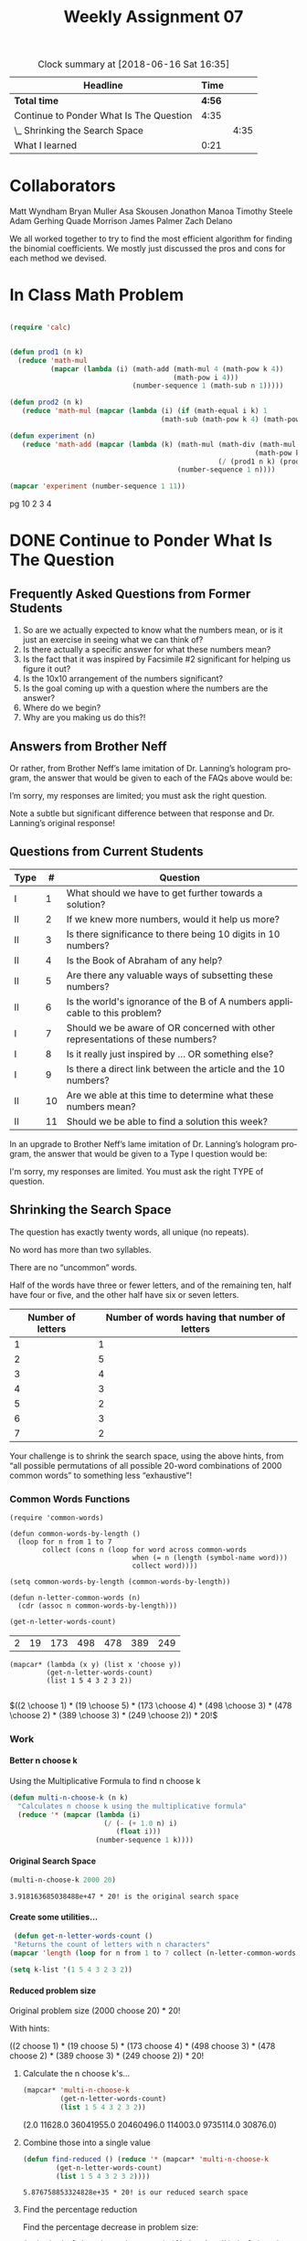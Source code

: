 #+TITLE: Weekly Assignment 07
#+LANGUAGE: en
#+OPTIONS: H:4 num:nil toc:nil \n:nil @:t ::t |:t ^:t *:t TeX:t LaTeX:t
#+STARTUP: showeverything entitiespretty

#+BEGIN: clocktable :maxlevel 2 :scope file
 #+CAPTION: Clock summary at [2018-06-16 Sat 16:35]
| Headline                                |   Time |      |
|-----------------------------------------+--------+------|
| *Total time*                            | *4:56* |      |
|-----------------------------------------+--------+------|
| Continue to Ponder What Is The Question |   4:35 |      |
| \_  Shrinking the Search Space          |        | 4:35 |
| What I learned                          |   0:21 |      |
#+END:

* Collaborators
Matt Wyndham
Bryan Muller
Asa Skousen
Jonathon Manoa
Timothy Steele
Adam Gerhing
Quade Morrison
James Palmer
Zach Delano

We all worked together to try to find the most efficient algorithm for 
finding the binomial coefficients. We mostly just discussed the pros and cons
for each method we devised.

* In Class Math Problem

#+BEGIN_SRC emacs-lisp :results silent

  (require 'calc)


  (defun prod1 (n k)
    (reduce 'math-mul 
            (mapcar (lambda (i) (math-add (math-mul 4 (math-pow k 4))
                                          (math-pow i 4))) 
                                (number-sequence 1 (math-sub n 1)))))

  (defun prod2 (n k)
     (reduce 'math-mul (mapcar (lambda (i) (if (math-equal i k) 1 
                                       (math-sub (math-pow k 4) (math-pow i 4)))) (number-sequence 1 n))))

  (defun experiment (n)
     (reduce 'math-add (mapcar (lambda (k) (math-mul (math-div (math-mul 2 (math-pow n 2))
                                                              (math-pow k 2))
                                                     (/ (prod1 n k) (prod2 n k))))
                                           (number-sequence 1 n))))
#+END_SRC

#+BEGIN_SRC emacs-lisp
  (mapcar 'experiment (number-sequence 1 11))
#+END_SRC

#+RESULTS:
| 2.0 | 6.0 | 20.0 | 70.0 | 252.0 | -5638.628970454829 | -487.67128304675185 | 36.63036730245969 | 487.12501079412164 | 608.6321949863182 | 1025.3268796988357 |






pg 10 
   2 3 4

* DONE Continue to Ponder What Is The Question
  CLOSED: [2018-06-16 Sat 16:11]

** Frequently Asked Questions from Former Students

   1. So are we actually expected to know what the numbers mean, or is it just
      an exercise in seeing what we can think of?
   2. Is there actually a specific answer for what these numbers mean?
   3. Is the fact that it was inspired by Facsimile #2 significant for helping
      us figure it out?
   4. Is the 10x10 arrangement of the numbers significant?
   5. Is the goal coming up with a question where the numbers are the answer?
   6. Where do we begin?
   7. Why are you making us do this?!

** Answers from Brother Neff

   Or rather, from Brother Neff\rsquo{}s lame imitation of Dr. Lanning\rsquo{}s hologram program,
   the answer that would be given to each of the FAQs above would be:

   I\rsquo{}m sorry, my responses are limited; you must ask the right question.

   Note a subtle but significant difference between that response and Dr. Lanning\rsquo{}s original
   response!

** Questions from Current Students

   | Type |  # | Question                                                                        |
   |------+----+---------------------------------------------------------------------------------|
   | I    |  1 | What should we have to get further towards a solution?                          |
   | II   |  2 | If we knew more numbers, would it help us more?                                 |
   | II   |  3 | Is there significance to there being 10 digits in 10 numbers?                   |
   | II   |  4 | Is the Book of Abraham of any help?                                             |
   | II   |  5 | Are there any valuable ways of subsetting these numbers?                        |
   | II   |  6 | Is the world's ignorance of the B of A numbers applicable to this problem?      |
   | I    |  7 | Should we be aware of OR concerned with other representations of these numbers? |
   | I    |  8 | Is it really just inspired by ... OR something else?                            |
   | I    |  9 | Is there a direct link between the article and the 10 numbers?                  |
   | II   | 10 | Are we able at this time to determine what these numbers mean?                  |
   | II   | 11 | Should we be able to find a solution this week?                                 |
  
   In an upgrade to Brother Neff\rsquo{}s lame imitation of Dr. Lanning\rsquo{}s hologram program, the answer
   that would be given to a Type I question would be:

      I'm sorry, my responses are limited. You must ask the right TYPE of question.

** Shrinking the Search Space
   :LOGBOOK:
   CLOCK: [2018-06-16 Sat 14:41]--[2018-06-16 Sat 16:11] =>  1:30
   CLOCK: [2018-06-14 Thu 22:30]--[2018-06-14 Thu 23:12] =>  0:42
   CLOCK: [2018-06-14 Thu 16:54]--[2018-06-14 Thu 19:17] =>  2:23
   :END:

   The question has exactly twenty words, all unique (no repeats).

   No word has more than two syllables.

   There are no “uncommon” words.

   Half of the words have three or fewer letters, and of the remaining ten, half
   have four or five, and the other half have six or seven letters.

   |-------------------+-----------------------------------------------|
   | Number of letters | Number of words having that number of letters |
   |-------------------+-----------------------------------------------|
   |                 1 |                                             1 |
   |                 2 |                                             5 |
   |                 3 |                                             4 |
   |                 4 |                                             3 |
   |                 5 |                                             2 |
   |                 6 |                                             3 |
   |                 7 |                                             2 |

   Your challenge is to shrink the search space, using the above hints, from
    “all possible permutations of all possible 20-word combinations of 2000
    common words” to something less “exhaustive”!

*** Common Words Functions
    :LOGBOOK:
    CLOCK: [2018-06-14 Thu 20:11]--[2018-06-14 Thu 20:11] =>  0:00
    :END:
 #+BEGIN_SRC elisp :results silent
   (require 'common-words)
 #+END_SRC

 #+BEGIN_SRC elisp :results silent
   (defun common-words-by-length ()
     (loop for n from 1 to 7 
           collect (cons n (loop for word across common-words
                                 when (= n (length (symbol-name word)))
                                 collect word))))
 #+END_SRC

 #+BEGIN_SRC elisp :results raw 
   (setq common-words-by-length (common-words-by-length))
 #+END_SRC

 #+RESULTS:

 #+BEGIN_SRC elisp :results silent
   (defun n-letter-common-words (n)
     (cdr (assoc n common-words-by-length)))
 #+END_SRC


 #+BEGIN_SRC emacs-lisp
 (get-n-letter-words-count)  
 #+END_SRC

 #+RESULTS:
 | 2 | 19 | 173 | 498 | 478 | 389 | 249 |

 #+BEGIN_SRC elisp :results raw
   (mapcar* (lambda (x y) (list x 'choose y))
            (get-n-letter-words-count)
            (list 1 5 4 3 2 3 2))

 #+END_SRC

 $((2 \choose 1) * (19 \choose 5) * (173 \choose 4) * (498 \choose 3) * (478 \choose 2) * (389 \choose 3) * (249 \choose 2)) * 20!$

*** Work
**** Better n choose k

     Using the Multiplicative Formula to find n choose k

#+BEGIN_SRC emacs-lisp :results silent
  (defun multi-n-choose-k (n k)
    "Calculates n choose k using the multiplicative formula"
    (reduce '* (mapcar (lambda (i) 
                         (/ (- (+ 1.0 n) i)
                            (float i)))
                       (number-sequence 1 k))))
#+END_SRC

**** Original Search Space
#+BEGIN_SRC emacs-lisp
(multi-n-choose-k 2000 20)
#+END_SRC

: 3.918163685038488e+47 * 20! is the original search space

**** Create some utilities...

     
#+BEGIN_SRC emacs-lisp :results silent
  (defun get-n-letter-words-count ()
  "Returns the count of letters with n characters"
 (mapcar 'length (loop for n from 1 to 7 collect (n-letter-common-words n))))

 (setq k-list '(1 5 4 3 2 3 2))
#+END_SRC

**** Reduced problem size

    Original problem size (2000 choose 20) * 20! 
 
    With hints:

    ((2 choose 1) * (19 choose 5) * (173 choose 4) * (498 choose 3) * (478 choose 2) * (389 choose 3) * (249 choose 2)) * 20!

***** Calculate the n choose k's...
 #+BEGIN_SRC emacs-lisp :results raw
   (mapcar* 'multi-n-choose-k
            (get-n-letter-words-count)
            (list 1 5 4 3 2 3 2))
 #+END_SRC 

 (2.0 11628.0 36041955.0 20460496.0 114003.0 9735114.0 30876.0)

***** Combine those into a single value
 #+BEGIN_SRC emacs-lisp
    (defun find-reduced () (reduce '* (mapcar* 'multi-n-choose-k
            (get-n-letter-words-count)
            (list 1 5 4 3 2 3 2))))

 #+END_SRC

 #+RESULTS:

 : 5.876758853324828e+35 * 20! is our reduced search space 

***** Find the percentage reduction
      Find the percentage decrease in problem size:
#+BEGIN_SRC emacs-lisp
(* (/ (- (multi-n-choose-k 2000 20) (find-reduced)) (multi-n-choose-k 2000 20)) 100) 
#+END_SRC

#+RESULTS:
: 99.99999999985

**** Summary 
     This n choose k function has Time Complexity of O(k) and Space Complexity
     of O(1) which is better than any other algorithm I was able to find. I
     implemented the mutliplicative formula for finding binomial coefficients.
     An example of this formula in mathematical form can be found here:
     https://en.wikipedia.org/wiki/Binomial_coefficient#Multiplicative_formula

     The calculation for the problem space reduction:

     Original problem space = 9.5325082976949236399227635526776171821699046616643625... × 10^65

     Reduced problem space =  1.429757841582382220130592161792×10^54

     Reduction percentage = 99.99999999985

    \(\frac{1.429758 * 10^54}{9.53251 * 10^65} = 1.499875790 × 10^-12\) 
     
    That is a massive reduction in problem space. Although the problem space is still massive,
    it is now much smaller than what we started with.

    Comparison to n choose k given in the firstthreeodds.org website...

**** Benchmarks
#+BEGIN_SRC emacs-lisp :results silent
(defun n-choose-k (n k)
  "Computes C(n, k) by the recursive definition;
given a pair of nonnegative integers n >= k >= 0,
returns the value of n choose k."
  (if (or (zerop k) (= k n))
      1
    (+ (n-choose-k (- n 1) (- k 1))
       (n-choose-k (- n 1) k))))
#+END_SRC

#+BEGIN_SRC elisp :results raw
  (require 'benchmark)

  (benchmark-elapse 
    (let ((n 25))
      (loop for r from 1 below n
            collect (n-choose-k n r))))
#+END_SRC

#+RESULTS:
19.414196713

#+BEGIN_SRC elisp :results raw
  (require 'benchmark)

  (benchmark-elapse 
    (let ((n 25))
      (loop for r from 1 below n
            collect (multi-n-choose-k n r))))
#+END_SRC

#+RESULTS:
0.004585046

* DONE What I learned 
  CLOSED: [2018-06-16 Sat 16:33]
  :LOGBOOK:
  CLOCK: [2018-06-16 Sat 16:12]--[2018-06-16 Sat 16:33] =>  0:21
  :END:
  
  I really enjoyed discussing the different possible algorithms with everyone.
  We didn't always agree right off the bat, but it was encouraging to see how healthy
  debate led to very robust solution. 

  Our main focus of discussion was time vs space. There were several ways that
  would have saved time, but would have required a lot of space. An example of
  this would be to pre-generate Pascal's triangle and then do a lookup for n
  choose k. If the triangle was pre-generated, this would give us O(1) lookup
  time, but would require a lot of space to store the triangle (depending on
  how big the pre-generated triangle was). The other disadvantage to this
  method, is that our n values would be limited to how many rows of the
  triangle we generated. Ultimately, that was the deciding factor in picking
  the multiplicative formula for finding binomial coefficients.

  This examination of time vs. space and the cost and benefits of each really
  showed me how healthy debate can lead to effective collaboration. I may not
  have been fully convinced that this was the best algorithm we could use if I
  had not had the opportunity to debate and discuss it with my classmates. 

  In another vein, I have decided to invest time to really start learning and
  using Spacemacs outside of this class. I've learned about some cool features
  like the emacs daemon. It is proving to be quite handy. :)

